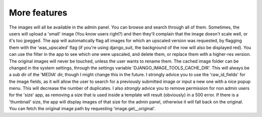 More features
=============

The images will all be available in the admin panel. You can browse and search through all of them.
Sometimes, the users will upload a 'small' image (You know users right?) and then they'll complain that the image
doesn't scale well, or it's too jpegged.
The app will automatically flag all images for which an upscaled version was requested, by flagging them with the
'was_upscaled' flag (if you're using django_suit, the background of the row will also be displayed red). You can use the filter in the app to see which one were upscaled, and delete them, or replace them with a higher-res version.
The original images will never be touched, unless the user wants to rename them.
The cached image folder can be changed in the system settings, through the settings variable
'DJANGO_IMAGE_TOOLS_CACHE_DIR'. This will always be a sub dir of the 'MEDIA' dir, though I might change this
in the future.
I strongly advice you to use the 'raw_id_fields' for the image fields, as it will allow the user to search for a
previously submitted image or input a new one with a nice popup menu. This will decrease the number of duplicates.
I also *strongly* advice you to remove permission for non admin users for the 'size' app, as removing a size that is
used inside a template will result (obviously) in a 500 error.
If there is a 'thumbnail' size, the app will display images of that size for the admin panel, otherwise it will fall
back on the original.
You can fetch the original image path by requesting 'image.get__original'.